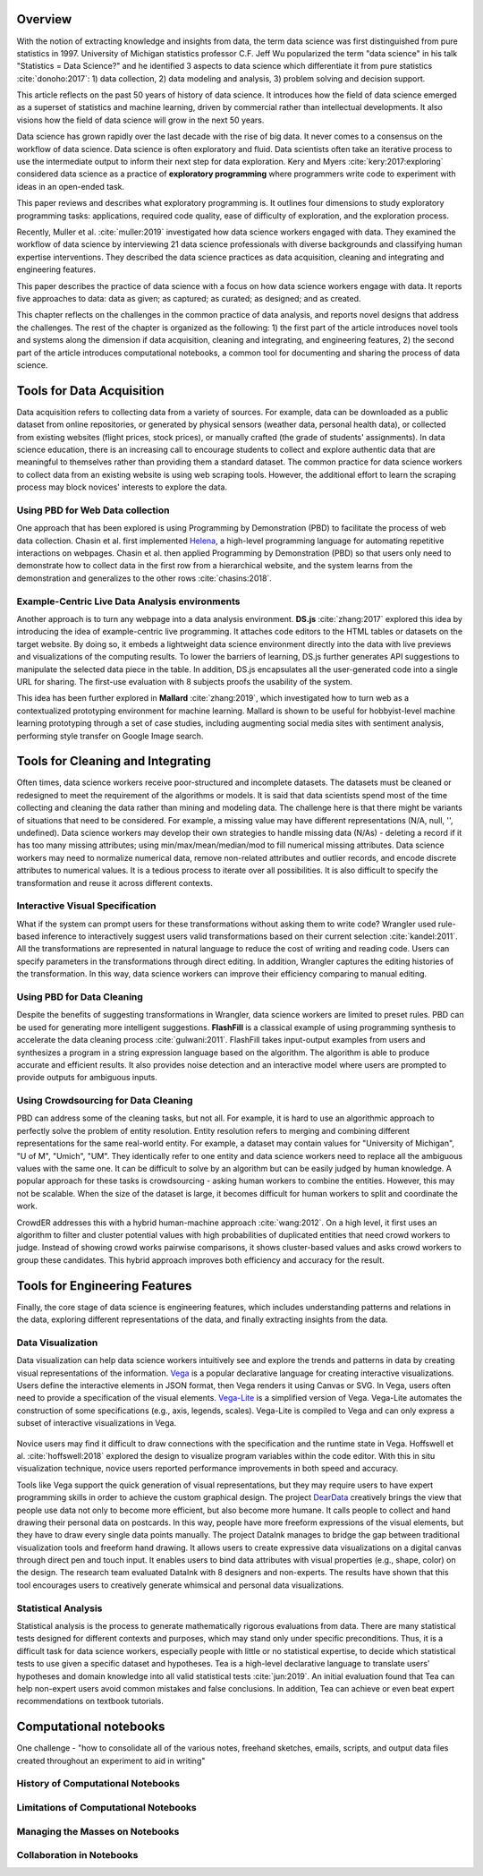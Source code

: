 .. :Authors: - Cyrus Omar, April Yi Wang 

.. title:: Data Analysis Environments

Overview
========
With the notion of extracting knowledge and insights from data, the term data science was first distinguished from pure statistics in 1997. 
University of Michigan statistics professor C.F. Jeff Wu popularized the term "data science" in his talk "Statistics = Data Science?" and he identified 3 aspects to data science which differentiate it from pure statistics :cite:`donoho:2017`: 1) data collection, 2) data modeling and analysis, 3) problem solving and decision support.

.. container:: bib-item

  .. bibliography:: data-analysis-environments.bib
    :filter: key == 'donoho:2017'

  This article reflects on the past 50 years of history of data science. It introduces how the field of data science emerged as a superset of statistics and machine learning, driven by commercial rather than intellectual developments. It also visions how the field of data science will grow in the next 50 years.

Data science has grown rapidly over the last decade with the rise of big data. 
It never comes to a consensus on the workflow of data science. 
Data science is often exploratory and fluid. Data scientists often take an iterative process to use the intermediate output to inform their next step for data exploration. 
Kery and Myers :cite:`kery:2017:exploring` considered data science as a practice of **exploratory programming** where programmers write code to experiment with ideas in an open-ended task.

.. container:: bib-item

  .. bibliography:: data-analysis-environments.bib
    :filter: key == 'kery:2017:exploring'

  This paper reviews and describes what exploratory programming is. It outlines four dimensions to study exploratory programming tasks: applications, required code quality, ease of difficulty of exploration, and the exploration process.  

Recently, Muller et al. :cite:`muller:2019` investigated how data science workers engaged with data.
They examined the workflow of data science by interviewing 21 data science professionals with diverse backgrounds and classifying human expertise interventions.
They described the data science practices as data acquisition, cleaning and integrating and engineering features.

.. container:: bib-item

  .. bibliography:: data-analysis-environments.bib
    :filter: key == 'muller:2019'

  This paper describes the practice of data science with a focus on how data science workers engage with data. It reports five approaches to data: data as given; as captured; as curated; as designed; and as created.

This chapter reflects on the challenges in the common practice of data analysis, and reports novel designs that address the challenges.
The rest of the chapter is organized as the following:
1) the first part of the article introduces novel tools and systems along the dimension if data acquisition, cleaning and integrating, and engineering features,
2) the second part of the article introduces computational notebooks, a common tool for documenting and sharing the process of data science.

Tools for Data Acquisition
==========================
Data acquisition refers to collecting data from a variety of sources.
For example, data can be downloaded as a public dataset from online repositories, or generated by physical sensors (weather data, personal health data), or collected from existing websites (flight prices, stock prices), or manually crafted (the grade of students' assignments).
In data science education, there is an increasing call to encourage students to collect and explore authentic data that are meaningful to themselves rather than providing them a standard dataset.
The common practice for data science workers to collect data from an existing website is using web scraping tools.
However, the additional effort to learn the scraping process may block novices' interests to explore the data.

Using PBD for Web Data collection
---------------------------------

One approach that has been explored is using Programming by Demonstration (PBD) to facilitate the process of web data collection.
Chasin et al. first implemented Helena_, a high-level programming language for automating repetitive interactions on webpages. 
Chasin et al. then applied Programming by Demonstration (PBD) so that users only need to demonstrate how to collect data in the first row from a hierarchical website, and the system learns from the demonstration and generalizes to the other rows :cite:`chasins:2018`.

.. _Helena: http://helena-lang.org/

.. container:: bib-item

  .. bibliography:: data-analysis-environments2.bib
    :filter: key == 'chasins:2018'

Example-Centric Live Data Analysis environments
-----------------------------------------------

Another approach is to turn any webpage into a data analysis environment.
**DS.js** :cite:`zhang:2017` explored this idea by introducing the idea of example-centric live programming.
It attaches code editors to the HTML tables or datasets on the target website.
By doing so, it embeds a lightweight data science environment directly into the data with live previews and visualizations of the computing results.
To lower the barriers of learning, DS.js further generates API suggestions to manipulate the selected data piece in the table.
In addition, DS.js encapsulates all the user-generated code into a single URL for sharing.
The first-use evaluation with 8 subjects proofs the usability of the system.

.. image:: https://bearzx.github.io/DS.js/imgs/open-dsjs.gif
  :width: 800
  :alt: Loading DS.js to any HTML tables

.. container:: bib-item

  .. bibliography:: data-analysis-environments.bib
    :filter: key == 'zhang:2017'

This idea has been further explored in **Mallard** :cite:`zhang:2019`, which investigated how to turn web as a contextualized prototyping environment for machine learning.
Mallard is shown to be useful for hobbyist-level machine learning prototyping through a set of case studies, including augmenting social media sites with sentiment analysis, performing style transfer on Google Image search.

.. container:: bib-item

  .. bibliography:: data-analysis-environments.bib
    :filter: key == 'zhang:2019'

Tools for Cleaning and Integrating
==================================
Often times, data science workers receive poor-structured and incomplete datasets.
The datasets must be cleaned or redesigned to meet the requirement of the algorithms or models.
It is said that data scientists spend most of the time collecting and cleaning the data rather than mining and modeling data.
The challenge here is that there might be variants of situations that need to be considered. 
For example, a missing value may have different representations (N/A, null, '', undefined).
Data science workers may develop their own strategies to handle missing data (N/As) - deleting a record if it has too many missing attributes; using min/max/mean/median/mod to fill numerical missing attributes.
Data science workers may need to normalize numerical data, remove non-related attributes and outlier records, and encode discrete attributes to numerical values.
It is a tedious process to iterate over all possibilities.
It is also difficult to specify the transformation and reuse it across different contexts.

Interactive Visual Specification
--------------------------------
What if the system can prompt users for these transformations without asking them to write code?
Wrangler used rule-based inference to interactively suggest users valid transformations based on their current selection :cite:`kandel:2011`.
All the transformations are represented in natural language to reduce the cost of writing and reading code.
Users can specify parameters in the transformations through direct editing.
In addition, Wrangler captures the editing histories of the transformation.
In this way, data science workers can improve their efficiency comparing to manual editing.

.. raw:: html

    <div style="position: relative; height: 0; overflow: hidden; max-width: 100%; height: auto;">
    <iframe title="vimeo-player" src="https://player.vimeo.com/video/19185801" width="640" height="480" frameborder="0" allowfullscreen></iframe>
    </div>

.. container:: bib-item

  .. bibliography:: data-analysis-environments.bib
    :filter: key == 'kandel:2011'

Using PBD for Data Cleaning
---------------------------
Despite the benefits of suggesting transformations in Wrangler, data science workers are limited to preset rules.
PBD can be used for generating more intelligent suggestions.
**FlashFill** is a classical example of using programming synthesis to accelerate the data cleaning process :cite:`gulwani:2011`.
FlashFill takes input-output examples from users and synthesizes a program in a string expression language based on the algorithm.
The algorithm is able to produce accurate and efficient results.
It also provides noise detection and an interactive model where users are prompted to provide outputs for ambiguous inputs.

.. raw:: html

    <div style="position: relative; height: 0; overflow: hidden; max-width: 100%; height: auto;">
    <iframe width="678" height="381" src="https://www.youtube.com/embed/ulbalvFcAYk" frameborder="0" allow="accelerometer; autoplay; encrypted-media; gyroscope; picture-in-picture" allowfullscreen></iframe>
    </div>

.. container:: bib-item

  .. bibliography:: data-analysis-environments.bib
    :filter: key == 'gulwani:2011'

Using Crowdsourcing for Data Cleaning
-------------------------------------
PBD can address some of the cleaning tasks, but not all.
For example, it is hard to use an algorithmic approach to perfectly solve the problem of entity resolution.
Entity resolution refers to merging and combining different representations for the same real-world entity.
For example, a dataset may contain values for "University of Michigan", "U of M", "Umich", "UM".
They identically refer to one entity and data science workers need to replace all the ambiguous values with the same one.
It can be difficult to solve by an algorithm but can be easily judged by human knowledge.
A popular approach for these tasks is crowdsourcing - asking human workers to combine the entities.
However, this may not be scalable. 
When the size of the dataset is large, it becomes difficult for human workers to split and coordinate the work.

CrowdER addresses this with a hybrid human-machine approach :cite:`wang:2012`.
On a high level, it first uses an algorithm to filter and cluster potential values with high probabilities of duplicated entities that need crowd workers to judge.
Instead of showing crowd works pairwise comparisons, it shows cluster-based values and asks crowd workers to group these candidates.
This hybrid approach improves both efficiency and accuracy for the result.

.. container:: bib-item

  .. bibliography:: data-analysis-environments.bib
    :filter: key == 'wang:2012'

Tools for Engineering Features
==============================
Finally, the core stage of data science is engineering features, which includes understanding patterns and relations in the data, exploring different representations of the data, and finally extracting insights from the data.

Data Visualization
------------------

Data visualization can help data science workers intuitively see and explore the trends and patterns in data by creating visual representations of the information.
Vega_ is a popular declarative language for creating interactive visualizations.
Users define the interactive elements in JSON format, then Vega renders it using Canvas or SVG.
In Vega, users often need to provide a specification of the visual elements.
Vega-Lite_ is a simplified version of Vega.
Vega-Lite automates the construction of some specifications (e.g., axis, legends, scales).
Vega-Lite is compiled to Vega and can only express a subset of interactive visualizations in Vega.

 .. _Vega: https://vega.github.io/vega/
 .. _Vega-Lite: https://vega.github.io/vega-lite/

.. container:: bib-item

  .. bibliography:: data-analysis-environments2.bib
    :filter: key == 'satyanarayan:2017'

Novice users may find it difficult to draw connections with the specification and the runtime state in Vega.
Hoffswell et al. :cite:`hoffswell:2018` explored the design to visualize program variables within the code editor.
With this in situ visualization technique, novice users reported performance improvements in both speed and accuracy.

.. image:: https://idl.cs.washington.edu/static/images/figures/insitu-code-vis.png
  :width: 400
  :alt: In Situ Visualization in Vega

.. container:: bib-item

  .. bibliography:: data-analysis-environments2.bib
    :filter: key == 'hoffswell:2018'

Tools like Vega support the quick generation of visual representations, but they may require users to have expert programming skills in order to achieve the custom graphical design.
The project DearData_ creatively brings the view that people use data not only to become more efficient, but also become more humane.
It calls people to collect and hand drawing their personal data on postcards.
In this way, people have more freeform expressions of the visual elements, but they have to draw every single data points manually.
The project DataInk manages to bridge the gap between traditional visualization tools and freeform hand drawing.
It allows users to create expressive data visualizations on a digital canvas through direct pen and touch input.
It enables users to bind data attributes with visual properties (e.g., shape, color) on the design.
The research team evaluated DataInk with 8 designers and non-experts.
The results have shown that this tool encourages users to creatively generate whimsical and personal data visualizations.

.. _DearData: http://www.dear-data.com/theproject

.. raw:: html

  <div style="position: relative; height: 0; overflow: hidden; max-width: 100%; height: auto;">
  <iframe width="678" height="381" src="https://www.youtube.com/embed/xlVZKGClcC0?list=TLPQMTUxMTIwMTl9VIVPBNOdFQ" frameborder="0" allow="accelerometer; autoplay; encrypted-media; gyroscope; picture-in-picture" allowfullscreen></iframe>
  </div>

.. container:: bib-item

  .. bibliography:: data-analysis-environments2.bib
    :filter: key == 'xia:2018'

Statistical Analysis
--------------------
Statistical analysis is the process to generate mathematically rigorous evaluations from data.
There are many statistical tests designed for different contexts and purposes, which may stand only under specific preconditions.
Thus, it is a difficult task for data science workers, especially people with little or no statistical expertise, to decide which statistical tests to use given a specific dataset and hypotheses.
Tea is a high-level declarative language to translate users' hypotheses and domain knowledge into all valid statistical tests :cite:`jun:2019`.
An initial evaluation found that Tea can help non-expert users avoid common mistakes and false conclusions. 
In addition, Tea can achieve or even beat expert recommendations on textbook tutorials.

.. container:: bib-item

  .. bibliography:: data-analysis-environments2.bib
    :filter: key == 'jun:2019'

Computational notebooks
=======================
.. todo::
  Include Guo's blog post on data science workflows and challenges: https://cacm.acm.org/blogs/blog-cacm/169199-data-science-workflow-overview-and-challenges/fulltext

One challenge - "how to consolidate all of the various notes, freehand sketches, emails, scripts, and output data files created throughout an experiment to aid in writing"

History of Computational Notebooks
----------------------------------

Limitations of Computational Notebooks
--------------------------------------

Managing the Masses on Notebooks
--------------------------------

Collaboration in Notebooks
--------------------------
